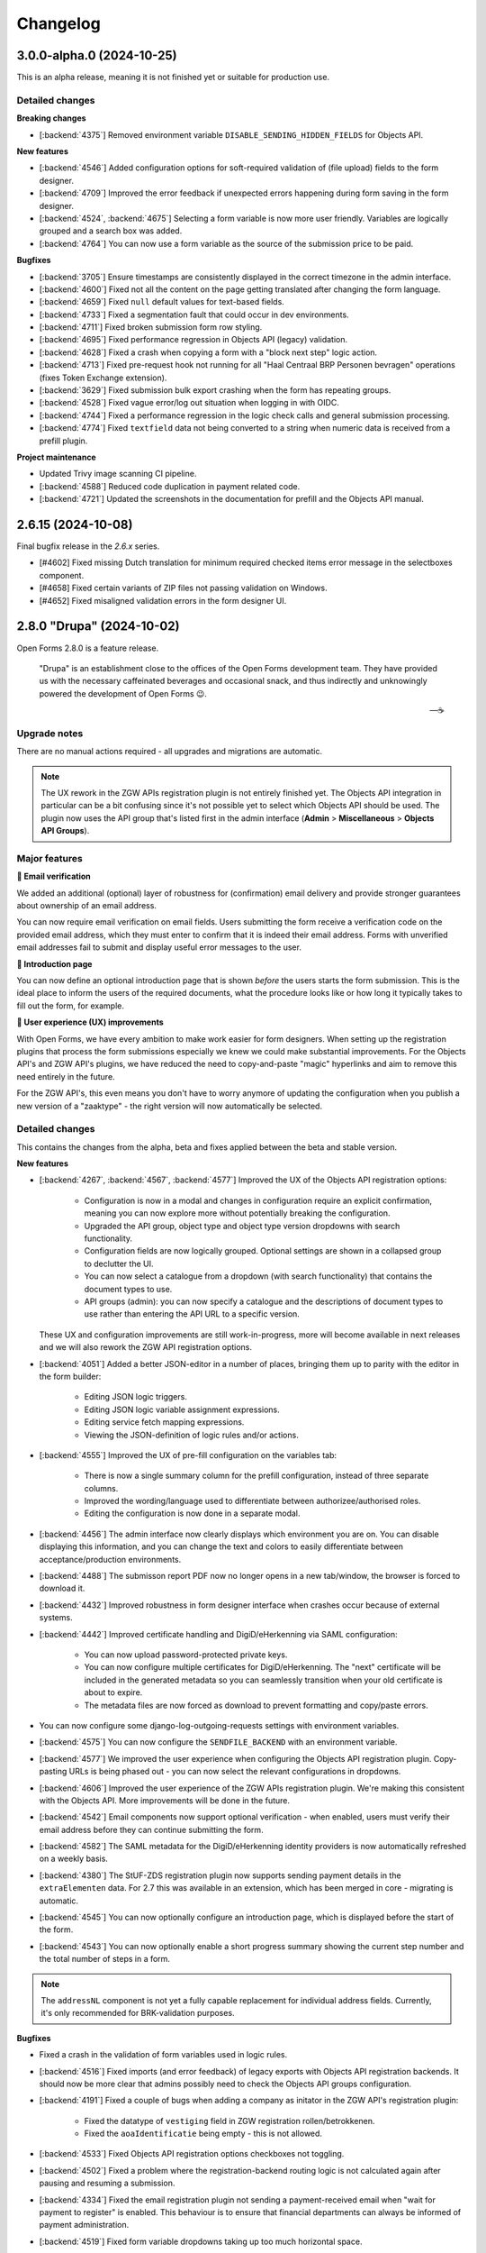 =========
Changelog
=========

3.0.0-alpha.0 (2024-10-25)
==========================

This is an alpha release, meaning it is not finished yet or suitable for production use.

Detailed changes
----------------

**Breaking changes**

* [:backend:`4375`] Removed environment variable ``DISABLE_SENDING_HIDDEN_FIELDS`` for
  Objects API.

**New features**

* [:backend:`4546`] Added configuration options for soft-required validation of (file upload)
  fields to the form designer.
* [:backend:`4709`] Improved the error feedback if unexpected errors happening during form
  saving in the form designer.
* [:backend:`4524`, :backend:`4675`] Selecting a form variable is now more user friendly.
  Variables are logically grouped and a search box was added.
* [:backend:`4764`] You can now use a form variable as the source of the submission price
  to be paid.

**Bugfixes**

* [:backend:`3705`] Ensure timestamps are consistently displayed in the correct timezone
  in the admin interface.
* [:backend:`4600`] Fixed not all the content on the page getting translated after changing
  the form language.
* [:backend:`4659`] Fixed ``null`` default values for text-based fields.
* [:backend:`4733`] Fixed a segmentation fault that could occur in dev environments.
* [:backend:`4711`] Fixed broken submission form row styling.
* [:backend:`4695`] Fixed performance regression in Objects API (legacy) validation.
* [:backend:`4628`] Fixed a crash when copying a form with a "block next step" logic
  action.
* [:backend:`4713`] Fixed pre-request hook not running for all "Haal Centraal BRP
  Personen bevragen" operations (fixes Token Exchange extension).
* [:backend:`3629`] Fixed submission bulk export crashing when the form has repeating
  groups.

* [:backend:`4528`] Fixed vague error/log out situation when logging in with OIDC.
* [:backend:`4744`] Fixed a performance regression in the logic check calls and general
  submission processing.
* [:backend:`4774`] Fixed ``textfield`` data not being converted to a string when
  numeric data is received from a prefill plugin.

**Project maintenance**

* Updated Trivy image scanning CI pipeline.
* [:backend:`4588`] Reduced code duplication in payment related code.
* [:backend:`4721`] Updated the screenshots in the documentation for prefill and the
  Objects API manual.

2.6.15 (2024-10-08)
===================

Final bugfix release in the `2.6.x` series.

* [#4602] Fixed missing Dutch translation for minimum required checked items error
  message in the selectboxes component.
* [#4658] Fixed certain variants of ZIP files not passing validation on Windows.
* [#4652] Fixed misaligned validation errors in the form designer UI.

2.8.0 "Drupa" (2024-10-02)
==========================

Open Forms 2.8.0 is a feature release.

.. epigraph::

   "Drupa" is an establishment close to the offices of the Open Forms development team.
   They have provided us with the necessary caffeinated beverages and occasional snack,
   and thus indirectly and unknowingly powered the development of Open Forms 😉.

   -- ☕

Upgrade notes
-------------

There are no manual actions required - all upgrades and migrations are automatic.

.. note:: The UX rework in the ZGW APIs registration plugin is not entirely finished
   yet. The Objects API integration in particular can be a bit confusing since it's not
   possible yet to select which Objects API should be used. The plugin now uses the API
   group that's listed first in the admin interface (**Admin** > **Miscellaneous** >
   **Objects API Groups**).

Major features
--------------

**📧 Email verification**

We added an additional (optional) layer of robustness for (confirmation) email delivery
and provide stronger guarantees about ownership of an email address.

You can now require email verification on email fields. Users submitting the form
receive a verification code on the provided email address, which they must enter to
confirm that it is indeed their email address. Forms with unverified email addresses
fail to submit and display useful error messages to the user.

**📜 Introduction page**

You can now define an optional introduction page that is shown *before* the users
starts the form submission. This is the ideal place to inform the users of the required
documents, what the procedure looks like or how long it typically takes to fill out the
form, for example.

**🚸 User experience (UX) improvements**

With Open Forms, we have every ambition to make work easier for form designers.
When setting up the registration plugins that process the form submissions especially
we knew we could make substantial improvements. For the Objects API's and ZGW API's
plugins, we have reduced the need to copy-and-paste "magic" hyperlinks and aim to remove
this need entirely in the future.

For the ZGW API's, this even means you don't have to worry anymore of updating the
configuration when you publish a new version of a "zaaktype" - the right version will
now automatically be selected.

Detailed changes
----------------

This contains the changes from the alpha, beta and fixes applied between the beta and
stable version.


**New features**

* [:backend:`4267`, :backend:`4567`, :backend:`4577`] Improved the UX of the Objects
  API registration options:

    - Configuration is now in a modal and changes in configuration require an explicit
      confirmation, meaning you can now explore more without potentially breaking the
      configuration.
    - Upgraded the API group, object type and object type version dropdowns with search
      functionality.
    - Configuration fields are now logically grouped. Optional settings are shown in a
      collapsed group to declutter the UI.
    - You can now select a catalogue from a dropdown (with search functionality) that
      contains the document types to use.
    - API groups (admin): you can now specify a catalogue and the descriptions of
      document types to use rather than entering the API URL to a specific version.

  These UX and configuration improvements are still work-in-progress, more will become
  available in next releases and we will also rework the ZGW API registration options.
* [:backend:`4051`] Added a better JSON-editor in a number of places, bringing them up
  to parity with the editor in the form builder:

    - Editing JSON logic triggers.
    - Editing JSON logic variable assignment expressions.
    - Editing service fetch mapping expressions.
    - Viewing the JSON-definition of logic rules and/or actions.
* [:backend:`4555`] Improved the UX of pre-fill configuration on the variables tab:

    - There is now a single summary column for the prefill configuration, instead of
      three separate columns.
    - Improved the wording/language used to differentiate between authorizee/authorised
      roles.
    - Editing the configuration is now done in a separate modal.

* [:backend:`4456`] The admin interface now clearly displays which environment you are
  on. You can disable displaying this information, and you can change the text and
  colors to easily differentiate between acceptance/production environments.
* [:backend:`4488`] The submisson report PDF now no longer opens in a new tab/window,
  the browser is forced to download it.
* [:backend:`4432`] Improved robustness in form designer interface when crashes occur
  because of external systems.
* [:backend:`4442`] Improved certificate handling and DigiD/eHerkenning via SAML
  configuration:

    - You can now upload password-protected private keys.
    - You can now configure multiple certificates for DigiD/eHerkenning. The "next"
      certificate will be included in the generated metadata so you can seamlessly
      transition when your old certificate is about to expire.
    - The metadata files are now forced as download to prevent formatting and copy/paste
      errors.

* You can now configure some django-log-outgoing-requests settings with environment
  variables.
* [:backend:`4575`] You can now configure the ``SENDFILE_BACKEND`` with an environment
  variable.
* [:backend:`4577`] We improved the user experience when configuring the Objects API
  registration plugin. Copy-pasting URLs is being phased out - you can now select the
  relevant configurations in dropdowns.
* [:backend:`4606`] Improved the user experience of the ZGW APIs registration plugin.
  We're making this consistent with the Objects API. More improvements will be done in
  the future.
* [:backend:`4542`] Email components now support optional verification - when enabled,
  users must verify their email address before they can continue submitting the form.
* [:backend:`4582`] The SAML metadata for the DigiD/eHerkenning identity providers is
  now automatically refreshed on a weekly basis.
* [:backend:`4380`] The StUF-ZDS registration plugin now supports sending payment
  details in the ``extraElementen`` data. For 2.7 this was available in an extension,
  which has been merged in core - migrating is automatic.
* [:backend:`4545`] You can now optionally configure an introduction page, which is
  displayed before the start of the form.
* [:backend:`4543`] You can now optionally enable a short progress summary showing the
  current step number and the total number of steps in a form.

.. note:: The ``addressNL`` component is not yet a fully capable replacement for
   individual address fields. Currently, it's only recommended for BRK-validation
   purposes.

**Bugfixes**

* Fixed a crash in the validation of form variables used in logic rules.
* [:backend:`4516`] Fixed imports (and error feedback) of legacy exports with Objects
  API registration backends. It should now be more clear that admins possibly need to
  check the Objects API groups configuration.
* [:backend:`4191`] Fixed a couple of bugs when adding a company as initator in the
  ZGW API's registration plugin:

    - Fixed the datatype of ``vestiging`` field in ZGW registration rollen/betrokkenen.
    - Fixed the ``aoaIdentificatie`` being empty - this is not allowed.

* [:backend:`4533`] Fixed Objects API registration options checkboxes not toggling.
* [:backend:`4502`] Fixed a problem where the registration-backend routing logic is not
  calculated again after pausing and resuming a submission.
* [:backend:`4334`] Fixed the email registration plugin not sending a payment-received
  email when "wait for payment to register" is enabled. This behaviour is to ensure that
  financial departments can always be informed of payment administration.
* [:backend:`4519`] Fixed form variable dropdowns taking up too much horizontal space.
* Backend checks of form component validation configuration are mandatory. All components
  support the same set of validation mechanism in frontend and backend.
* [:backend:`4560`] Fixed more PDF generation overlapping content issues. The layout no
  longer uses two columns, but just stacks the labels and answers below each other since
  a compromise was not feasible.
* Fixed upgrade check scripts for 2.7.x.
* [:backend:`4597`] Revert message for not-filled-in-fields in confirmation PDF back to
  just empty space.
* Fixed processing of empty file upload components in the Objects API registration plugin.
* Fixed an upgrade check incorrectly reporting problems.
* [:backend:`4627`] Fixed a crash in the eHerkenning-via-OIDC plugin if no ActingSubjectID
  claim is present.
* [:backend:`4602`] Fixed missing Dutch translation for minimum required checked items
  error message in the selectboxes component.
* [:backend:`4587`] Fixed the product not being copied along when copying a form.

**Project maintenance**

* [:backend:`4267`] Converted more existing tests from mocks to VCR.
* Added static type checking to the CI pipeline. We will continue to improve the
  type-safety of the code, which should result in fewer bugs and improve the developer
  experience.
* Upgraded a number of third-party packages.
* Simplified testing tools to test translation-enabled forms.
* [:backend:`4492`] Upload IDs are no longer stored in the session, which was obsoleted
  by relating uploads to a submission.
* [:backend:`4534`] Applied some memory-usage optimizations when interacting with the
  Catalogi API.
* Swapped out pip-tools with `uv <https://github.com/astral-sh/uv>`_ because it has much
  better performance.
* [:backend:`3197`] Upgraded to Python 3.12 from Python 3.10.
* Fixed some more sources of test flakiness.
* The random state from factory boy is now reported in CI to help reproduce test
  flakiness issues.
* [:backend:`4380`] There is now a mock service (docker-compose based) for a StUF-ZDS
  server.
* Added CI job to test upgrade check scripts/machinery.
* Addressed broken test isolation in CI leading to flaky tests.
* Upgraded a number of dependencies to their latest (security) releases.
* Improved the static type annotations in the codebase.
* Failing end-to-end tests now produce Playwright traces in CI to help debug the problem.
* Added a utility script to find VCR cassette directories.
* [:backend:`4646`, :backend:`4396`] Restructured the Objects API configuration to be
  in a shared code package, which can be used by the registration and prefill plugins.
* [:backend:`4648`] Corrected the documentation about the minimum PostgreSQL version
  (v12) and confirmed support for PostgreSQL 15.
* Squashed migrations.

2.7.8 (2024-09-23)
==================

Hotfix for 2.7.7 issue

.. warning::

    If you updated to 2.7.7 before, please update to 2.7.8 and then run the
    ``/app/bin/fix_globalconfig_zip.py`` script to fix the misconfiguration.

    If you update from a version older than 2.7.7, you don't need to run this script.

* [:backend:`4658`] Fixed missing global configuration update, causing runtime crashes
  when ZIP files are enabled in the global configuration.

2.5.13 addendum (2024-09-24)
============================

2.5.13 was the final bugfix release in the ``2.5.x`` series.

Since then, no bugfixes become available to release. This version is now no longer
supported.

2.7.7 (2024-09-23)
==================

Periodic bugfix release

* [:backend:`4653`] Fixed the missing paragraph/headings style options in WYSIWYG
  editors.
* [:backend:`4602`] Fixed missing Dutch translation for minimum required checked items
  error message in the selectboxes component.
* [:backend:`4680`] Fixed a crash that can occur with certain Formio broken
  configurations when upgrading from 2.6 to 2.7.
* [:backend:`4656`] Fixed a crash during validation when you have file upload components
  inside repeating groups.
* [:backend:`4658`] Fixed certain variants of ZIP files not passing validation on
  Windows.
* [:backend:`4652`] Fixed misaligned validation errors in the form designer UI.
* Fixed a misconfiguration for automated end-to-end testing in CI.

2.8.0-beta.0 (2024-09-17)
=========================

The (first) beta version for 2.8.0 is available for testing now.

.. warning:: We encourage you to test out this beta version on non-production
   environments and report your findings back to use. This release is not suitable for
   production yet though.

Upgrade notes
-------------

There are no manual actions required - all upgrades and migrations are automatic.

.. note:: The UX rework in the ZGW APIs registration plugin is not entirely finished
   yet. The Objects API integration in particular can be a bit confusing since it's not
   possible yet to select which Objects API should be used. The plugin now uses the API
   group that's listed first in the admin interface (**Admin** > **Miscellaneous** >
   **Objects API Groups**).

Detailed changes
----------------

**New features**

* [:backend:`4577`] We improved the user experience when configuring the Objects API
  registration plugin. Copy-pasting URLs is being phased out - you can now select the
  relevant configurations in dropdowns.
* [:backend:`4606`] Improved the user experience of the ZGW APIs registration plugin.
  We're making this consistent with the Objects API. More improvements will be done in
  the future.
* [:backend:`4542`] Email components now support optional verification - when enabled,
  users must verify their email address before they can continue submitting the form.
* [:backend:`4582`] The SAML metadata for the DigiD/eHerkenning identity providers is
  now automatically refreshed on a weekly basis.
* [:backend:`4380`] The StUF-ZDS registration plugin now supports sending payment
  details in the ``extraElementen`` data. For 2.7 this was available in an extension,
  which has been merged in core - migrating is automatic.
* [:backend:`4545`] You can now optionally configure an introduction page, which is
  displayed before the start of the form.
* [:backend:`4543`] You can now optionally enable a short progress summary showing the
  current step number and the total number of steps in a form.

.. note:: The ``addressNL`` component is not yet a fully capable replacement for
   individual address fields. Currently, it's only recommended for BRK-validation
   purposes.

**Bugfixes**

* [:backend:`4597`] Revert message for not-filled-in-fields in confirmation PDF back to
  just empty space.
* Fixed processing of empty file upload components in the Objects API registration plugin.
* Fixed an upgrade check incorrectly reporting problems.
* [:backend:`4627`] Fixed a crash in the eHerkenning-via-OIDC plugin if no ActingSubjectID
  claim is present.
* [:backend:`4602`] Fixed missing Dutch translation for minimum required checked items
  error message in the selectboxes component.
* [:backend:`4587`] Fixed the product not being copied along when copying a form.

**Project maintenance**

* Addressed broken test isolation in CI leading to flaky tests.
* Upgraded a number of dependencies to their latest (security) releases.
* Improved the static type annotations in the codebase.
* Failing end-to-end tests now produce Playwright traces in CI to help debug the problem.
* Added a utility script to find VCR cassette directories.
* [:backend:`4646`, :backend:`4396`] Restructured the Objects API configuration to be
  in a shared code package, which can be used by the registration and prefill plugins.
* [:backend:`4648`] Corrected the documentation about the minimum PostgreSQL version
  (v12) and confirmed support for PostgreSQL 15.
* Squashed migrations.

2.7.6 (2024-09-05)
==================

Hotfix release.

* [:backend:`4627`] The previous patch was incomplete, fixed another crash that would
  occur if no ActingSubjectID is present.

2.7.5 (2024-09-02)
==================

Periodic bugfix release

* Applied the latest security patches for dependencies.
* [:backend:`4380`] Added missing ability to store payment provider payment ID references.
* [:backend:`4597`] Revert message for not-filled-in-fields in confirmation PDF back to
  just empty space.
* Fixed processing of empty file upload components in the Objects API registration plugin.
* Fixed an upgrade check incorrectly reporting problems.
* [:backend:`4627`] Fixed a crash in the eHerkenning-via-OIDC plugin if no ActingSubjectID
  claim is present.

2.6.14 (2024-09-02)
===================

Periodic bugfix release

* [:backend:`4597`] Revert message for not-filled-in-fields in confirmation PDF back to
  just empty space.
* Fixed processing of empty file upload components in the Objects API registration plugin.

2.8.0-alpha.0 (2024-08-09)
==========================

This is an alpha release, meaning it is not finished yet or suitable for production use.

Detailed changes
----------------

**New features**

* [:backend:`4267`, :backend:`4567`, :backend:`4577`] Improved the UX of the Objects
  API registration options:

    - Configuration is now in a modal and changes in configuration require an explicit
      confirmation, meaning you can now explore more without potentially breaking the
      configuration.
    - Upgraded the API group, object type and object type version dropdowns with search
      functionality.
    - Configuration fields are now logically grouped. Optional settings are shown in a
      collapsed group to declutter the UI.
    - You can now select a catalogue from a dropdown (with search functionality) that
      contains the document types to use.
    - API groups (admin): you can now specify a catalogue and the descriptions of
      document types to use rather than entering the API URL to a specific version.

  These UX and configuration improvements are still work-in-progress, more will become
  available in next releases and we will also rework the ZGW API registration options.
* [:backend:`4051`] Added a better JSON-editor in a number of places, bringing them up
  to parity with the editor in the form builder:

    - Editing JSON logic triggers.
    - Editing JSON logic variable assignment expressions.
    - Editing service fetch mapping expressions.
    - Viewing the JSON-definition of logic rules and/or actions.
* [:backend:`4555`] Improved the UX of pre-fill configuration on the variables tab:

    - There is now a single summary column for the prefill configuration, instead of
      three separate columns.
    - Improved the wording/language used to differentiate between authorizee/authorised
      roles.
    - Editing the configuration is now done in a separate modal.

* [:backend:`4456`] The admin interface now clearly displays which environment you are
  on. You can disable displaying this information, and you can change the text and
  colors to easily differentiate between acceptance/production environments.
* [:backend:`4488`] The submisson report PDF now no longer opens in a new tab/window,
  the browser is forced to download it.
* Support pre-filling form fields from existing data in the Objects API:

    - [:backend:`4397`] Added ability to store an object reference on the submission so
      that the information can be retrieve and pre-filled.
    - [:backend:`4395`] Added a flag to specify if an existing object needs to be
      updated during registration, or a new record should be created.

  This feature is currently under heavy development.
* [:backend:`4432`] Improved robustness in form designer interface when crashes occur
  because of external systems.
* [:backend:`4442`] Improved certificate handling and DigiD/eHerkenning via SAML
  configuration:

    - You can now upload password-protected private keys.
    - You can now configure multiple certificates for DigiD/eHerkenning. The "next"
      certificate will be included in the generated metadata so you can seamlessly
      transition when your old certificate is about to expire.
    - The metadata files are now forced as download to prevent formatting and copy/paste
      errors.

* [:backend:`4380`] You can now include more payment details/information in the StUF-ZDS
  and Objects API registration plugins:

    - Added support for storing and including the payment ID from the payment provider.
    - Added support to send the order ID, payment status and payment amount as
      ``extraElementen`` in StUF-ZDS.

  .. note:: Currently this requires the ``open-forms-ext-stuf-zds-payments`` extension,
     but it will land in Open Forms core in the future.

* You can now configure some django-log-outgoing-requests settings with environment
  variables.
* [:backend:`4575`] You can now configure the ``SENDFILE_BACKEND`` with an environment
  variable.

**Bugfixes**

* Fixed a crash in the validation of form variables used in logic rules.
* [:backend:`4516`] Fixed imports (and error feedback) of legacy exports with Objects
  API registration backends. It should now be more clear that admins possibly need to
  check the Objects API groups configuration.
* [:backend:`4191`] Fixed a couple of bugs when adding a company as initator in the
  ZGW API's registration plugin:

    - Fixed the datatype of ``vestiging`` field in ZGW registration rollen/betrokkenen.
    - Fixed the ``aoaIdentificatie`` being empty - this is not allowed.

* [:backend:`4533`] Fixed Objects API registration options checkboxes not toggling.
* [:backend:`4502`] Fixed a problem where the registration-backend routing logic is not
  calculated again after pausing and resuming a submission.
* [:backend:`4334`] Fixed the email registration plugin not sending a payment-received
  email when "wait for payment to register" is enabled. This behaviour is to ensure that
  financial departments can always be informed of payment administration.
* [:backend:`4519`] Fixed form variable dropdowns taking up too much horizontal space.
* Backend checks of form component validation configuration are mandatory. All components
  support the same set of validation mechanism in frontend and backend.
* [:backend:`4560`] Fixed more PDF generation overlapping content issues. The layout no
  longer uses two columns, but just stacks the labels and answers below each other since
  a compromise was not feasible.
* Fixed upgrade check scripts for 2.7.x.

**Project maintenance**

* [:backend:`4267`] Converted more existing tests from mocks to VCR.
* Added static type checking to the CI pipeline. We will continue to improve the
  type-safety of the code, which should result in fewer bugs and improve the developer
  experience.
* Upgraded a number of third-party packages.
* Simplified testing tools to test translation-enabled forms.
* [:backend:`4492`] Upload IDs are no longer stored in the session, which was obsoleted
  by relating uploads to a submission.
* [:backend:`4534`] Applied some memory-usage optimizations when interacting with the
  Catalogi API.
* Swapped out pip-tools with `uv <https://github.com/astral-sh/uv>`_ because it has much
  better performance.
* [:backend:`3197`] Upgraded to Python 3.12 from Python 3.10.
* Fixed some more sources of test flakiness.
* The random state from factory boy is now reported in CI to help reproduce test
  flakiness issues.
* [:backend:`4380`] There is now a mock service (docker-compose based) for a StUF-ZDS
  server.
* Added CI job to test upgrade check scripts/machinery.

2.7.4 (2024-08-06)
==================

Fixed a crash in upgrade check script and set up CI to prevent these problems in the
future.

2.7.3 (2024-08-05)
==================

Fixed a typo in upgrade check script name.

2.7.2 (2024-08-05)
==================

Fixed a build error where some upgrade check scripts were not included in the Docker
image.


2.7.1 (2024-07-29)
==================

First bugfix release for 2.7.x.

* [:backend:`4533`] Fixed Objects API registration options checkboxes not toggling.
* [:backend:`4516`] Fixed imports (and error feedback) of legacy exports with Objects
  API registration backends. It should now be more clear that admins possibly need to
  check the Objects API groups configuration.
* [:backend:`4191`] Fixed the datatype of ``vestiging`` field in ZGW registration
  rollen/betrokkenen.
* [:backend:`4334`] Fixed the email registration plugin not sending a payment-received
  email when "wait for payment to register" is enabled. This behaviour is to ensure that
  financial departments can always be informed of payment administration.
* [:backend:`4502`] Fixed a problem where the registration-backend routing logic is not
  calculated again after pausing and resuming a submission.
* [:backend:`4560`] Fixed more PDF generation overlapping content issues. The layout no
  longer uses two columns, but just stacks the labels and answers below each other since
  a compromise was not feasible.
* [:backend:`4519`] Fixed form variable dropdowns taking up too much horizontal space.
* Backend checks of form component validation configuration are mandatory. All components
  support the same set of validation mechanism in frontend and backend.

2.6.13 (2024-07-29)
===================

Bugfix release.

* [:backend:`4191`] Fixed the datatype of ``vestiging`` field in ZGW registration
  rollen/betrokkenen.
* [:backend:`4334`] Fixed the email registration plugin not sending a payment-received
  email when "wait for payment to register" is enabled. This behaviour is to ensure that
  financial departments can always be informed of payment administration.
* [:backend:`4502`] Fixed a problem where the registration-backend routing logic is not
  calculated again after pausing and resuming a submission.
* [:backend:`4560`] Fixed more PDF generation overlapping content issues. The layout no
  longer uses two columns, but just stacks the labels and answers below each other since
  a compromise was not feasible.
* [:backend:`4519`] Fixed form variable dropdowns taking up too much horizontal space.
* Backend checks of form component validation configuration are mandatory. All
  components support the same set of validation mechanism in frontend and backend.

2.5.13 (2024-07-29)
===================

Bugfix release.

* [:backend:`4334`] Fixed the email registration plugin not sending a payment-received
  email when "wait for payment to register" is enabled. This behaviour is to ensure that
  financial departments can always be informed of payment administration.
* [:backend:`4502`] Fixed a problem where the registration-backend routing logic is not
  calculated again after pausing and resuming a submission.
* [:backend:`4560`] Fixed more PDF generation overlapping content issues. The layout no
  longer uses two columns, but just stacks the labels and answers below each other since
  a compromise was not feasible.

2.6.12 (2024-07-12)
===================

Bugfix release to address PDF generation issue.

* [:backend:`4191`] Fixed missing required ``aoaIdentificatie`` field to ZGW registration.
* [:backend:`4450`] Fixed submission PDF rows overlapping when labels wrap onto another line.
* Updated dependencies to their latest security patches.

2.5.12 (2024-07-12)
===================

Bugfix release to address PDF generation issue.

* [:backend:`4191`] Fixed missing required ``aoaIdentificatie`` field to ZGW registration.
* [:backend:`4450`] Fixed submission PDF rows overlapping when labels wrap onto another line.
* Updated dependencies to their latest security patches.

2.7.0 "Berlage" (2024-07-09)
============================

Open Forms 2.7.0 is a feature release.

.. epigraph::

   Maykin was founded in 2008 and originally located in the 'Beurs van Berlage' in
   Amsterdam. The monumental building, designed by Hendrik Petrus Berlage and build
   around 1900, inspired us to create innovative applications, of which some are still
   maintained and in production to this day.

Upgrade notes
-------------

* ⚠️ The feature flag to disable backend validation is now removed, instances relying
  on it should verify that their forms still work now that validation is enforced.

* ⚠️ If you make use of the Objects API - even the legacy configuration, you now need
  to have a valid configuration for the objecttypes API service. The plugin
  accesses this API during registration. You can configure this for each api group via
  **Admin > Overige > Objecten API-groepen** after upgrading to 2.7.

* We're consolidating the OpenID Connect *Redirect URI* endpoints into a single
  endpoint: ``/auth/oidc/callback/``. The legacy endpoints are still enabled,
  but scheduled for removal in Open Forms 3.0.

  You can opt-in to the new behaviour through three environment variables (and we
  recommend doing so on fresh instances):

  - ``USE_LEGACY_OIDC_ENDPOINTS=false``: admin login
  - ``USE_LEGACY_DIGID_EH_OIDC_ENDPOINTS=false``: DigiD/eHerkenning plugins
  - ``USE_LEGACY_ORG_OIDC_ENDPOINTS=false``: Organization OIDC plugin

  Note that the OpenID applications need to be updated on the identity provider,
  specifically the allowed "Redirect URIs" setting needs to be updated with the
  following path replacements:

  - ``/oidc/callback/`` -> ``/auth/oidc/callback/``
  - ``/digid-oidc/callback/`` -> ``/auth/oidc/callback/``
  - ``/eherkenning-oidc/callback/`` -> ``/auth/oidc/callback/``
  - ``/digid-machtigen-oidc/callback/`` -> ``/auth/oidc/callback/``
  - ``/eherkenning-bewindvoering-oidc/callback/`` -> ``/auth/oidc/callback/``
  - ``/org-oidc/callback/`` -> ``/auth/oidc/callback/``

* We are deprecating location autofill in ``textfield`` components. Instead, use the
  ``addressNL`` component and enable address derivation.

Major features
--------------

**🛂 Mandates ("machtigen") for DigiD and eHerkenning**

We now provide better integration for DigiD Machtigen and eHerkenning Bewindvoering (
via OpenID Connect). Open Forms registers the details in which capacity a user is
logged in and whether a mandate is used or not.

This information is available during the registration of a form submission, making it
possible to register it to the Objects API and ZGW API's for further processing.

**📍 Dutch addresses**

We're making it easier to deal with Dutch addresses.

The ``addressNL`` component is meant for these - it (optionally) integrates with the
Kadaster API to derive street name and city from the provided postcode and house number,
while making sure the full address details are sent to the registration plugins.

Support for single-column layout was added so that the layout can adapt to your
organization's form design.

We're adding more flexbility to better integrate with registration plugins, so keep an
eye on this component for Open Forms 2.8.

**🚸 User experience improvements in the form designer**

Staff users typically spend a lot of time in the form designer to create or update
forms. We're making some changes to improve the user experience so that it becomes
easier to:

* configure forms, and make configuration less error-prone with better UI elements
* export and import forms across environments (staging -> production, for example)
* detect problems and configuration issues

Detailed changes
----------------

**New features**

* Submission registration improvements:

    - Objects API's:

        * [:backend:`4031`] Added a warning when switching back to the legacy configuration.
        * [:backend:`4041`] Improved robustness of document registration.
        * [:backend:`4267`] Add support for multiple Documents API's.
        * [:backend:`4323`] Added envvar/setting to disable sending hidden fields to
          Objects API. This is a temporary workaround - the proper solution is to update
          your object type definitions.
        * Added missing ``public_reference`` registration variable.
        * [:backend:`4475`] Added submission UUID and language code static variables.
        * [:backend:`4416`] The ``ontvangstdatum`` attribute is now set for uploaded
          documents.

    - ZGW API's

        * [:backend:`4337`] The form name is now used as ``omschrijving`` of the created
          zaak.
        * [:backend:`4414`] Simplified ZGW API options configuration - there is no
          default config anymore, you must explicitly select one.
        * [:backend:`4416`] The ``ontvangstdatum`` attribute is now set for uploaded
          documents.

    - [:backend:`4267`] Improve UX of Objects API and ZGW API's configuration. More will
      come in Open Forms 2.8.

* Authentication plugins:

    - [:backend:`4246`] Reworked the OpenID Connect integration:

        * Claims with a ``.`` character are now supported.
        * Added configuration options to extract more metadata about the authentication.
        * Defined a formal schema for authentication context data
        * Updated DigiD/eHerkenning plugin flavours to store additional information,
          such as level of assurance, representee/authorizee, mandate context...
        * Added static variables to access/register the authentication context in
          submissions.
        * [:backend:`3967`] Company branch number is now recorded for eHerkenning via
          OpenID.

* DMN plugins:

    - [:backend:`4269`, :backend:`4278`] Improved Camunda DMN engine integration:

        * The UI now shows the input variables, even from complex expressions.
        * DMN tables that depend on other tables now don't show intermediate input
          variables that are already automatically provided.
        * Added overview table for all the expected input expressions.
        * Added automatic problem detection.
        * Selecting another decision definition now resets the input and output mapping.
        * You can now map static form variables to DMN input variables.

* [:backend:`72`] All supported components are now covered in the backend validation.
  Support is added for: time, selectboxes, textarea, postcode, bsn, select, checkbox,
  currency, signature, map, cosign, password, iban, file, datetime, addressNL and
  licenseplate components.
* [:backend:`4009`] Improved the representation of submission data in the admin interface.
* [:backend:`4005`] Added the ability to search submission reports by public registration
  reference and submission in the admin.
* [:backend:`4005`] The title of the submission PDF now includes the public registration
  reference.
* [:backend:`3725`] The admin email digest now detects and reports more problems.
* [:backend:`3889`] You can now export the audit trails and GDPR log entries.
* [:backend:`3889`] Viewing an outgoing request log entry in the admin will now create a
  GDPR log entry.
* [:backend:`4101`] The "Show form" button in the admin is now only displayed for active forms.
* [:backend:`4080`] Added generation timestamp to PDF submission report.
* [:backend:`4215`] Email logs older than 90 days are now periodically deleted.
* [:backend:`4229`] Improved performance of KVK number validation.
* Optimized performance of the appointment information admin page and added search support.
* Removed the feature flag to disable backend validation.
* [:backend:`4277`] You can now upload a (separate) logo image file to be used in emails.
* [:backend:`3807`] You can now configure the template for the co-sign request email.
* [:backend:`4347`] When Organization login is enabled, the username/password fields are
  initially collapsed.
* [:backend:`4356`] Added support for the Expoints feedback tool.
* [:backend:`4377`] Added support for token-exchange extension to BRK client.
* [:backend:`3993`] The ``addressNL`` component now supports autofill of street and city
  for entered postcode and house number.
* [:backend:`4423`] You can now specify a layout (single or double column) for the
  ``addressNL`` component.

**Bugfixes**

* [:backend:`3969`] Removed the level of assurance override for eHerkenning/eIDAS
  authentication. In its existing form it was not supported by brokers, but it will be
  re-introduced in another form in the future.
* Fixed more backend validation issues:

    - [:backend:`4065`] Hidden fields/components are not longer taken into account
      during backend validation.
    - [:backend:`4068`] Fixed various backend validation issues:

        * Allow empty string as empty value for date field.
        * Don't reject textfield (and derivatives) with multiple=True when
          items inside are null (treat them as empty value/string).
        * Allow empty lists for edit grid/repeating group when field is
          not required.
        * Skip validation for layout components, they never get data.
        * Ensure that empty string values for optional text fields are
          allowed (also covers derived fields).
        * Fixed validation error being returned that doesn't point to
          a particular component.
        * Fixed validation being run for form steps that are (conditionally) marked as
          "not applicable".

    - [:backend:`4126`] Fixed incorrect validation of components inside repeating groups
      that are conditionally visible (with frontend logic).
    - [:backend:`4143`] Added additional backend validation: now when form step data is
      being saved (including pausing a form), the values are validated against the
      component configuration too.
    - [:backend:`4151`] Fixed backend validation error being triggered for
      radio/select/selectboxes components that get their values/options from another
      variable.
    - [:backend:`4172`] Fixed a crash while running input validation on date fields
      when min/max date validations are specified.
    - [DH#671] Fixed conditionally making components required/optional via backend logic.
    - Fixed validation of empty/optional select components.
    - [:backend:`4096`] Fixed validation of hidden (with ``clearOnHide: false``) radio
      components.
    - [DH#667] Fixed components inside a repeating group causing validation issues when
      they are nested inside a fieldset or columns.
    - [:backend:`4241`] Fixed some backend validation being skipped when there is
      component key overlap with layout components (like fieldsets and columns).

* [:backend:`4069`] Fixed a crash in the form designer when navigating to the variables
  tab if you use any of the following registration backends: email, MS Graph
  (OneDrive/Sharepoint) or StUF-ZDS.
* [:backend:`4061`] Fixed not all form components being visible in the form builder when
  other components can be selected.
* [:backend:`4079`] Fixed metadata retrieval for DigiD failure when certificates signed
  by the G1 root are used.
* [:backend:`4099`] Fixed a crash in the form designer when editing (user defined)
  variables and the template-based Objects API registration backend is configured.
* [:backend:`4103`] Fixed incorrect appointment details being included in the submission
  PDF.
* [:backend:`4073`] Removed unused StUF-ZDS 'gemeentecode'.
* [:backend:`4015`] Fixed possible traversal attack in service fetch service.
* [:backend:`4084`] Fixed default values of select components set to multiple.
* [:backend:`4134`] Fixed form designer admin crashes when component/variable keys are
  edited.
* [:backend:`4131`] Fixed bug where component validators all had to be valid rather
  than at least one.
* [:backend:`4072`] Fixed recovery token flow redirecting back to login screen, making
  it impossible to use recovery tokens.
* [:backend:`4145`] Fixed the payment status not being registered correctly for StUF-ZDS.
* [:backend:`4124`] Fixed forms being shown multiple times in the admin list overview.
* [:backend:`4052`] Fixed payment (reminder) emails being sent more often than intended.
* [:backend:`4156`] Fixed the format of order references sent to payment providers. You
  can now provide your own template.
* [:backend:`4141`] Fixed a crash in the Objects API registration when using periods
  in component keys.
* [:backend:`4165`] A cookie consent group for analytics is now required.
* [:backend:`4187`] Selectboxes/radio with dynamic options are considered invalid when
  submitting the form.
* [:backend:`4202`] Fixed Objects API registration v2 crash with hidden fields.
* [:backend:`4115`] Support different kinds of GovMetric feedback (aborting the form
  vs. completing the form).
* [:backend:`4197`] Ensured all uploaded images are being resized if necessary.
* [:backend:`4191`] Added missing required ``aoaIdentificatie`` field to ZGW registration.
* [:backend:`4173`] Fixed registration backends not being included when copying a form.
* [:backend:`4146`] Fixed SOAP timeout not being used for Stuf-ZDS client.
* [:backend:`3964`] Toggling visibility with frontend logic and number/currency
  components leads to fields being emptied.
* [:backend:`4247`] Fixed migration crash because of particular key-structure with
  repeating groups.
* [:backend:`4174`] Fixed submission pre-registration being stuck in a loop when failing
  to do so.
* [:backend:`4184`] Fixed broken references to form steps when copying a form.
* [:backend:`4205`] The CSP ``form-action`` directive now allows any ``https:`` target,
  to avoid errors on eHerkenning login redirects.
* [:backend:`4158`] Added missing English translation for ``invalid_time`` custom error
  message.
* [:backend:`4302`] Made co-sign data (date and co-sign attribute) available in the
  Objects API registration.
* [:backend:`1906`] Fixed a cause of form imports sometimes creating new form definitions
  instead of linking the already existing one.
* [:backend:`4291`] Fixed logic triggers with boolean user defined variables.
* [:backend:`4199`] Fixed submissions remembering authentication context from a previous
  submission, even though the form was started without explicit login action.
* [:backend:`4255`] Fixed a performance issue in the confirmation PDF generation when large
  blocks of text are rendered.
* [:backend:`4403`] Fixed broken submission PDF layout when empty values are present.
* [:backend:`4450`] Fixed submission PDF rows overlapping.
* [:backend:`4012`] Fixed WYSIWYG editor link popup not always clearing.
* [:backend:`4368`] Fixed URLs to the same domain being broken in the WYSIWYG editors.
* [:backend:`4362`] Fixed a crash in the form designer when a textfield/textarea allows
  multiple values in forms with translations enabled.
* [:backend:`4363`] Fixed option descriptions not being translated for radio and
  selectboxes components.
* [:backend:`4338`] Fixed prefill for StUF-BG with SOAP 1.2 not properly extracting
  attributes.
* [:backend:`4379`] Fixed logout requests for OpenID Connect triggering a server error
  because of bad redirect responses.
* [:backend:`4350`] Disabled link protocol warning in WYSIWYG editors.
* [:backend:`4409`] Updated language for payment amount in submission PDF.
* [:backend:`4051`] The JSON view/editor in the form builder now has syntax highlighting.
* [:backend:`4425`] Fixed the wrong price being sent to the Objects API when multiple
  payment attempts are made.
* [:backend:`4425`] Fixed incorrectly marking failed/non-completed payment attempts as
  registered in the registration backend.
* [:backend:`4425`] Added missing (audit) logging for payments started from the
  confirmation email link.
* [:backend:`4313`] Fixed theme styling for organisation OIDC login.
* Fixed temporary file uloads not being associated with the active form submission.

**Project maintenance**

* [:backend:`4035`] Added an E2E test for the file component.
* Cleaned up logging config: removed unused performance logging config, added tools to
  mute logging.
* Cleaned up structure of local setting overrides.
* [:backend:`4057`] Upgraded to ``zgw-consumers`` 0.32.0. This drops the dependency on
  ``gemma-zds-client``.
* Vendored ``decorator-include``, as it is not maintained anymore.
* Updated dependencies to drop ``setuptools``.
* [:backend:`3878`] Updated some dependencies after the Django 4.2 upgrade.
* Switched to Docker Compose V2 in CI, as V1 was removed from Github Ubuntu images.
* Moved EOL changelog to archive.
* Ordered changelog entries by version instead of date in archive.
* Added feature to log flaky tests in CI.
* Documented versioning policy change.
* ``uv`` is now used to install dependencies in Docker build.
* Improved release process documentation.
* [:backend:`3878`] Updated docs dependencies.
* Added PR checklist template.
* [:backend:`4009`, :backend:`979`] Removed the ``get_merged_data`` of the submission model.
* [:backend:`4044`] Improved developer documentation of submission state and component configuration.
* [:backend:`3878`] Updated to the latest version of ``django-yubin``, removed the temporary patch.
* [:backend:`3878`] Updated to the latest version of ``celery``, including related dependencies.
* [:backend:`4247`] Improved robustness of the ``FormioConfigurationWrapper`` with editgrids.
* [:backend:`4236`] Removed form copy API endpoint, as it is not used anymore.
* [:backend:`4246`] Rewrote the OIDC-flow tests to be much more representative, added
  docker-compose configuration and docs to easily replicate this in a local dev environment.
* Changelog now links to the relevant (Github) issues.
* Upgraded to the latest django-cookie-consent: updated the fixtures to use natural
  keys and bundle the package Javascript instead of inlining it.
* [:backend:`4285`] Upgraded schwifty to v2024.5.3
* [:backend:`4262`] Added script for reporting invalid default values in radio component.
* Various type-annotation improvements.
* [:backend:`4341`] Upgraded to Storybook 8, added automatic visual regression tests.
* Upgraded dependencies to their latest (security) releases.
* [:backend:`4346`] Refactored feature flag management to use django-flags.
* [:backend:`598`] Added unit tests for appointments failure flows.
* Upgraded lxml and xmlsec so that binary wheels can be installed, speeding up CI and
  docker image build.
* Re-generated expired self-signed certificates for test suite.
* Squased migrations again for the release, removed earlier squashed migrations.
* Removed some sources of test flakiness in CI.
* Updated release issue template to mention all VCR tests to re-record.
* The docker-compose for Open Zaak and Objects/Objecttypes API's now load the fixtures
  automatically, and use the latest available versions.

2.6.11 (2024-06-20)
===================

Hotfix for payment integration in Objects API

* [:backend:`4425`] Fixed the wrong price being sent to the Objects API when multiple payment
  attempts are made.
* [:backend:`4425`] Fixed incorrectly marking failed/non-completed payment attempts as registered
  in the registration backend.
* [:backend:`4425`] Added missing (audit) logging for payments started from the confirmation
  email link.

2.5.11 (2024-06-20)
===================

Hotfix for payment integration in Objects API

* [:backend:`4425`] Fixed the wrong price being sent to the Objects API when multiple payment
  attempts are made.
* [:backend:`4425`] Fixed incorrectly marking failed/non-completed payment attempts as registered
  in the registration backend.
* [:backend:`4425`] Added missing (audit) logging for payments started from the confirmation
  email link.

2.6.10 (2024-06-19)
===================

Hotfix fixing a regression in the PDF generation.

* [:backend:`4403`] Fixed broken submission PDF layout when empty values are present.
* [:backend:`4409`] Updated language used for payment amount in submission PDF.

2.5.10 (2024-06-19)
===================

Hotfix fixing a regression in the PDF generation.

* [:backend:`4403`] Fixed broken submission PDF layout when empty values are present.
* [:backend:`4409`] Updated language used for payment amount in submission PDF.

2.6.9 (2024-06-14)
==================

Bugfix release fixing some issues (still) in 2.6.8

* [:backend:`4338`] Fixed prefill for StUF-BG with SOAP 1.2 not properly extracting attributes.
* [:backend:`4390`] Fixed regression introduced by #4368 that would break template variables in
  hyperlinks inside WYSIWYG content.

2.6.8 (2024-06-14)
==================

Bugfix release

* [:backend:`4255`] Fixed a performance issue in the confirmation PDF generation when large
  blocks of text are rendered.
* [:backend:`4241`] Fixed some backend validation being skipped when there is component key
  overlap with layout components (like fieldsets and columns).
* [:backend:`4368`] Fixed URLs to the same domain being broken in the WYSIWYG editors.
* [:backend:`4377`] Added support for pre-request context/extensions in BRK client
  implementation.
* [:backend:`4363`] Fixed option descriptions not being translated for radio and selectboxes
  components.
* [:backend:`4362`] Fixed a crash in the form designer when a textfield/textarea allows multiple
  values in forms with translations enabled.

2.5.9 (2024-06-14)
==================

Bugfix release fixing some issues (still) in 2.5.8

Note that 2.5.8 was never published to Docker Hub.

* [:backend:`4338`] Fixed prefill for StUF-BG with SOAP 1.2 not properly extracting attributes.
* [:backend:`4390`] Fixed regression introduced by #4368 that would break template variables in
  hyperlinks inside WYSIWYG content.

2.5.8 (2024-06-14)
==================

Bugfix release

* [:backend:`4255`] Fixed a performance issue in the confirmation PDF generation when large
  blocks of text are rendered.
* [:backend:`4368`] Fixed URLs to the same domain being broken in the WYSIWYG editors.
* [:backend:`4362`] Fixed a crash in the form designer when a textfield/textarea allows multiple
  values in forms with translations enabled.

2.6.7 (2024-05-22)
==================

Bugfix release

* [:backend:`3807`] Made the co-sign request email template configurable.
* [:backend:`4302`] Made co-sign data (date and co-sign attribute) available in the Objects API registration.

2.6.6 (2024-05-13)
==================

Bugfix release

* [:backend:`4146`] Fixed SOAP timeout not being used for Stuf-ZDS client.
* [:backend:`4205`] The CSP ``form-action`` directive now allows any ``https:`` target,
  to avoid errors on eHerkenning login redirects.
* [:backend:`4269`] Fixed DMN integration for real-world decision definitions.

2.5.7 (2024-05-13)
==================

Bugfix release

* [:backend:`4052`] Fixed payment (reminder) emails being sent more often than intended.
* [:backend:`4124`] Fixed forms being shown multiple times in the admin list overview.
* [:backend:`3964`] Toggling visibility with frontend logic and number/currency components leads to fields being emptied.
* [:backend:`4205`] The CSP ``form-action`` directive now allows any ``https:`` target,
  to avoid errors on eHerkenning login redirects.

2.7.0-alpha.0 (2024-05-06)
==========================

This is an alpha release, meaning it is not finished yet or suitable for production use.

Detailed changes
----------------

**New features**

* Improved backend validation robustness, mainly by validating new components:

   - [:backend:`72`] Improved validation for the following components: time, selectboxes, textarea, postcode, bsn, select, checkbox,
     currency, signature, map, cosign, password, iban and licenseplate.


* Submission registration:

   - [:backend:`4031`] Added a warning for the Objects API registration configuration when switching back to the legacy configuration.
   - [:backend:`4041`] Improved robustness of document registration in the Documents API.

Other features:

* [:backend:`3969`] For eHerkenning/eIDAS authentication, the level of assurance can no longer be overridden (as brokers do not support this).
* [:backend:`4009`] Improved the representation of submission data in the admin interface.
* [:backend:`4005`] Added the ability to search submission reports by public registration reference and submission in the admin.
* [:backend:`4005`] Updated title of the PDF submission report to include the public registration reference.
* [:backend:`3725`] Expanded email digest by detecting more problems in features actively used, such as:

   - Submissions with failed registration status.
   - Prefill plugins failures.
   - Missing or wrong BRK client configuration.
   - Address autofill (based on postal code and house numer) misconfiguration.
   - Form logic rules referring to non-existent fields.
   - Invalid registration backends configuration.
   - ZGW services: Mutual TLS certificates/certificate pairs and (nearly) expired certificates.

* [:backend:`3889`] You can now export the audit trails and GDPR log entries.
* [:backend:`3889`] Viewing an outgoing request log entry in the admin will now create a GDPR log entry.
* [:backend:`4101`] The "Show form" button in the admin is now only displayed for active forms.
* [:backend:`4080`] Added generation timestamp to PDF submission report.
* [:backend:`4215`] Email logs older than 90 days are now periodically deleted.
* [:backend:`4229`] Improved performance of KVK number validation.

**Bugfixes**

* Fixed more backend validation issues:

   - [:backend:`4065`] Hidden fields/components are not longer taken into account during backend validation.
   - [:backend:`4068`] Fixed various backend validation issues:

      * Allow empty string as empty value for date field.
      * Don't reject textfield (and derivatives) with multiple=True when
        items inside are null (treat them as empty value/string).
      * Allow empty lists for edit grid/repeating group when field is
        not required.
      * Skip validation for layout components, they never get data.
      * Ensure that empty string values for optional text fields are
        allowed (also covers derived fields).
      * Fixed validation error being returned that doesn't point to
        a particular component.
      * Fixed validation being run for form steps that are (conditionally) marked as
        "not applicable".

   - [:backend:`4126`] Fixed incorrect validation of components inside repeating groups that are
     conditionally visible (with frontend logic).
   - [:backend:`4143`] Added additional backend validation: now when form step data is being saved
     (including pausing a form), the values are validated against the component
     configuration too.
   - [:backend:`4151`] Fixed backend validation error being triggered for radio/select/selectboxes
     components that get their values/options from another variable.
   - [:backend:`4172`] Fixed a crash while running input validation on date fields when min/max date
     validations are specified.
   - [DH#671] Fixed conditionally making components required/optional via backend logic.
   - Fixed validation of empty/optional select components.
   - [:backend:`4096`] Fixed validation of hidden (with ``clearOnHide: false``) radio components.
   - [DH#667] Fixed components inside a repeating group causing validation issues when
     they are nested inside a fieldset or columns.



* [:backend:`4069`] Fixed a crash in the form designer when navigating to the variables tab if you
  use any of the following registration backends: email, MS Graph (OneDrive/Sharepoint)
  or StUF-ZDS.
* [:backend:`4061`] Fixed not all form components being visible in the form builder when other
  components can be selected.
* [:backend:`4079`] Fixed metadata retrieval for DigiD failing when certificates signed by the G1
  root are used.
* [:backend:`4099`] Fixed a crash in the form designer when editing (user defined) variables and
  the template-based Objects API registration backend is configured.
* [:backend:`4103`] Fixed incorrect appointment details being included in the submission PDF.
* [:backend:`4073`] Removed unused StUF-ZDS 'gemeentecode'.
* [:backend:`4015`] Fixed possible traversal attack in service fetch service.
* [:backend:`4084`] Fixed default values of select components set to multiple.
* [:backend:`4134`] Fixed form designer admin crashes when component/variable keys are edited.
* [:backend:`4131`] Fixed bug where component validators all had to be valid rather than at least
  one.
* [:backend:`4072`] Fixed recovery token flow redirecting back to login screen, making it impossible to use recovery tokens.
* [:backend:`4145`] Fixed the payment status not being registered correctly for StUF-ZDS.
* [:backend:`4124`] Fixed forms being shown multiple times in the admin list overview.
* [:backend:`4052`] Fixed payment (reminder) emails being sent more often than intended.
* [:backend:`4156`] Fixed the format of order references sent to payment providers. You can now
  provide your own template.
* [:backend:`4141`] Fixed a crash in the Objects API registration when using periods in component
  keys.
* [:backend:`4165`] A cookie consent group for analytics is now required.
* [:backend:`4187`] Selectboxes/radio with dynamic options are considered invalid when submitting the form.
* [:backend:`4202`] Fixed Objects API registration v2 crash with hidden fields.
* [:backend:`4115`] Support different kinds of GovMetric feedback (aborting the form vs. completing the form).
* [:backend:`4197`] Ensured all uploaded images are being resized if necessary.
* [:backend:`4191`] Added missing required ``aoaIdentificatie`` field to ZGW registration.
* [:backend:`4173`] Fixed registration backends not being included when copying a form.
* [:backend:`4146`] Fixed SOAP timeout not being used for Stuf-ZDS client.
* [:backend:`3964`] Toggling visibility with frontend logic and number/currency components leads to fields being emptied.
* [:backend:`4247`] Fixed migration crash because of particular key-structure with repeating groups.
* [:backend:`4174`] Fixed submission pre-registration being stuck in a loop when failing to do so.

**Project maintenance**

* [:backend:`4035`] Added an E2E test for the file component.
* Cleaned up logging config: removed unused performance logging config, added tools to mute logging.
* Cleaned up structure of local setting overrides.
* [:backend:`4057`] Upgraded to ``zgw-consumers`` 0.32.0. This drops the dependency on ``gemma-zds-client``.
* Vendored ``decorator-include``, as it is not maintained anymore.
* Updated dependencies to drop ``setuptools``.
* [:backend:`3878`] Updated some dependencies after the Django 4.2 upgrade.
* Switched to Docker Compose V2 in CI, as V1 was removed from Github Ubuntu images.
* Moved EOL changelog to archive.
* Ordered changelog entries by version instead of date in archive.
* Added feature to log flaky tests in CI.
* Documented versioning policy change.
* Used ``uv`` to install dependencies in Docker build.
* Improved release process documentation.
* [:backend:`3878`] Updated docs dependencies.
* Added PR checklist template.
* [:backend:`4009`, :backend:`979`] Removed the ``get_merged_data`` of the submission model.
* [:backend:`4044`] Improved developer documentation of submission state and component configuration.
* [:backend:`3878`] Updated to the latest version of ``django-yubin``, removed the temporary patch.
* [:backend:`3878`] Updated to the latest version of ``celery``, including related dependencies.
* [:backend:`4247`] Improved robustness of the ``FormioConfigurationWrapper`` with editgrids.
* [:backend:`4236`] Removed form copy API endpoint, as it is not used anymore.

2.6.5 (2024-04-24)
==================

Bugfix release

* [:backend:`4165`] A cookie consent group for analytics is now required.
* [:backend:`4115`] Added new source ID and secure GUID.
* [:backend:`4202`] Fixed Objects API registration v2 crash with hidden fields.

2.6.5-beta.0 (2024-04-17)
=========================

Bugfix beta release

* [:backend:`4186`] Fix for "client-side logic" in the formio-builder cleared existing values.
* [:backend:`4187`] Selectboxes/radio with dynamic options are considered invalid when submitting the form.
* [:backend:`3964`] Toggling visibility with frontend logic and number/currency components leads to fields being emptied.

2.6.4 (2024-04-16)
==================

Bugfix release

* [:backend:`4151`] Fixed backend validation error being triggered for radio/select/selectboxes
  components that get their values/options from another variable.
* [:backend:`4052`] Fixed payment (reminder) emails being sent more often than intended.
* [:backend:`4124`] Fixed forms being shown multiple times in the admin list overview.
* [:backend:`4156`] Fixed the format of order references sent to payment providers. You can now
  provide your own template.
* Fixed some bugs in the form builder:

    - Added missing error message codes (for translations) for the selectboxes component.
    - Fixed the "client-side logic" to take the correct data type into account.
    - Fixed the validation tab not being marked as invalid in some validation error
      situations.

* Upgraded some dependencies with their latest (security) patches.
* [:backend:`4172`] Fixed a crash while running input validation on date fields when min/max date
  validations are specified.
* [:backend:`4141`] Fixed a crash in the Objects API registration when using periods in component
  keys.

2.6.3 (2024-04-10)
==================

Bugfix release following feedback on 2.6.2

* [:backend:`4126`] Fixed incorrect validation of components inside repeating groups that are
  conditionally visible (with frontend logic).
* [:backend:`4134`] Fixed form designer admin crashes when component/variable keys are edited.
* [:backend:`4131`] Fixed bug where component validators all had to be valid rather than at least
  one.
* [:backend:`4140`] Added deploy configuration parameter to not send hidden field values to the
  Objects API during registration, restoring the old behaviour. Note that this is a
  workaround and the correct behaviour (see ticket #3890) will be enforced from Open
  Forms 2.7.0 and newer.
* [:backend:`4072`] Fixed not being able to enter an MFA recovery token.
* [:backend:`4143`] Added additional backend validation: now when form step data is being saved (
  including pausing a form), the values are validated against the component
  configuration too.
* [:backend:`4145`] Fixed the payment status not being registered correctly for StUF-ZDS.

2.5.6 (2024-04-10)
==================

Hotfix release for StUF-ZDS users.

* [:backend:`4145`] Fixed the payment status not being registered correctly for StUF-ZDS.

2.6.2 (2024-04-05)
==================

Bugfix release - not all issues were fixed in 2.6.1.

* Fixed various more mismatches between frontend and backend input validation:

    - [DH#671] Fixed conditionally making components required/optional via backend logic.
    - Fixed validation of empty/optional select components.
    - [:backend:`4096`] Fixed validation of hidden (with ``clearOnHide: false``) radio components.
    - [DH#667] Fixed components inside a repeating group causing validation issues when
      they are nested inside a fieldset or columns.

* [:backend:`4061`] Fixed not all form components being visible in the form builder when other
  components can be selected.
* [:backend:`4079`] Fixed metadata retrieval for DigiD failing when certificates signed by the G1
  root are used.
* [:backend:`4103`] Fixed incorrect appointment details being included in the submission PDF.
* [:backend:`4099`] Fixed a crash in the form designer when editing (user defined) variables and
  the template-based Objects API registration backend is configured.
* Update image processing library with latest security fixes.
* [DH#673] Fixed wrong datatype for field empty value being sent in the Objects API
  registration backend when the field is not visible.
* [DH#673] Fixed fields hidden because the parent fieldset or column is hidden not being
  sent to the Objects API. This is a follow up of :backend:`3980`.

2.5.5 (2023-04-03)
==================

Hotfix release for appointments bug

* [:backend:`4103`] Fixed incorrect appointment details being included in the submission PDF.
* [:backend:`4079`] Fixed metadata retrieval for DigiD failing when certificates signed by the G1
  root are used.
* [:backend:`4061`] Fixed not all form components being visible in the form builder when other
  components can be selected.
* Updated dependencies to their latest security releases.

2.6.1 (2024-03-28)
==================

Hotfix release

A number of issues were discovered in 2.6.0, in particular related to the additional
validation performed on the backend.

* [:backend:`4065`] Fixed validation being run for fields/components that are (conditionally)
  hidden. The behaviour is now consistent with the frontend.
* [:backend:`4068`] Fixed more backend validation issues:

    * Allow empty string as empty value for date field.
    * Don't reject textfield (and derivatives) with multiple=True when
      items inside are null (treat them as empty value/string).
    * Allow empty lists for edit grid/repeating group when field is
      not required.
    * Skip validation for layout components, they never get data.
    * Ensure that empty string values for optional text fields are
      allowed (also covers derived fields).
    * Fixed validation error being returned that doesn't point to
      a particular component.
    * Fixed validation being run for form steps that are (conditionally) marked as
      "not applicable".

* [:backend:`4069`] Fixed a crash in the form designer when navigating to the variables tab if you
  use any of the following registration backends: email, MS Graph (OneDrive/Sharepoint)
  or StUF-ZDS.

2.6.0 "Traiectum" (2024-03-25)
==============================

Open Forms 2.6.0 is a feature release.

.. epigraph::

   Traiectum is the name of a Roman Fort in Germania inferior, what is currently
   modern Utrecht. The remains of the fort are in the center of Utrecht.

Upgrade notes
-------------

* Ensure you upgrade to (at least) Open Forms 2.5.2 before upgrading to 2.6.

* ⚠️ The ``CSRF_TRUSTED_ORIGINS`` setting now requires items to have a scheme. E.g. if
  you specified this as ``example.com,cms.example.com``, then the value needs to be
  updated to ``https://example.com,https://cms.example.com``.

  Check (and update) your infrastructure code/configuration for this setting before
  deploying.

* The Objects API registration backend can now update the payment status after
  registering an object. For this feature to work, the minimum version of the Objects
  API is now ``v2.2`` (raised from ``v2.0``). If you don't make use of payments or don't
  store payment information in the object, you can likely keep using older versions, but
  this is at your own risk.

* The ``TWO_FACTOR_FORCE_OTP_ADMIN`` and ``TWO_FACTOR_PATCH_ADMIN`` environment variables
  are removed, you can remove them from your infrastructure configuration. Disabling MFA
  in the admin is no longer possible. Note that the OpenID Connect login backends do not
  require (additional) MFA in the admin and we've added support for hardware tokens
  (like the YubiKey) which make MFA less of a nuisance.

Major features
--------------

**📄 Objects API contract**

We completely revamped our Objects API registration backend - there is now tight
integration with the "contract" imposed by the selected object type. This makes it
much more user friendly to map form variables to properties defined in the object type.

The existing template-based approach is still available, giving you plenty of time to
convert existing forms. It is not scheduled for removal yet.

**👔 Decision engine (DMN) support**

At times, form logic can become very complex to capture all the business needs. We've
added support for evaluation of "Decision models" defined in a decision evaluation
engine, such as Camunda DMN. This provides a better user experience for the people
modelling the decisions, centralizes the definitions and gives more control to the
business, all while simplifying the form logic configuration.

Currently only Camunda 7 is supported, and using this feature requires you to have
access to a Camunda instance in your infrastructure.

**🔑 Multi-factor rework**

We've improved the login flow for staff users by making it more secure *and* removing
friction:

* users of OIDC authentication never have to provide a second factor in Open Forms
* you can now set up an automatic redirect to the OIDC-provider, saving a couple of
  clicks
* users logging in with username/password can now use hardware tokens (like YubiKey),
  as an alternative one-time-password tokens (via apps like Google/Microsoft
  Authenticator)

**🔓 Added explicit, public API endpoints**

We've explicitly divided up our API into public and private parts, and this is reflected
in the URLs. Public API endpoints can be used by CMS integrations to present lists of
available forms, for example. Public API endpoints are subject to semantic versioning,
i.e. we will not introduce breaking changes without bumping the major version.

Currently there are public endpoints for available form categories and available forms.
The existing, private, API endpoints will continue to work for the foreseeable future
to give integrations time to adapt. The performance of these endpoints is now optimized
too.

The other API endpoints are private unless documented otherwise. They are *not* subject
to our semantic versioning policy anymore, and using these is at your own risk. Changes
will continue to be documented in the release notes.

Detailed changes
----------------

The 2.6.0-alpha.0 changes are included as well, see the earlier changelog entry.

**New features**

* [:backend:`3688`] Objects API registration rework

    - Added support for selecting an available object type/version in a dropdown instead
      of copy-pasting a URL.
    - The objecttype definition (JSON-schema) is processed and will be used for validation.
    - Registration configuration is specified on the "variables" tab for each available
      (built-in or user-defined) variable, where you can select the appropriate object
      type property in a dropdown.
    - Added the ability to explicitly map a file upload variable into a specific object
      property for better data quality.
    - Ensured that the legacy format is still available (100% backwards compatible).

* [:backend:`3855`] Improved user experience of DMN integration

    - The available input/output parameters can now be selected in a dropdown instead of
      entering them manually.
    - Added robustness in case the DMN engine is not available.
    - Added caching of DMN evaluation results.
    - Automatically select the only option if there's only one.

* Added documentation on how to configure Camunda for DMN.
* Tweaked the dark-mode styling of WYSIWYG editors to better fit in the page.
* [:backend:`3164`] Added explicit timeout fields to services so they can be different from the
  global default.
* [:backend:`3695`] Improved login screen and flow

    - Allow opt-in to automatically redirect to OIDC provider.
    - Support WebAuthn (like YubiKey) hardware tokens.

* [:backend:`3885`] The admin form list now keeps track of open/collapsed form categories.
* [:backend:`3957`] Updated the eIDAS logo.
* [:backend:`3825`] Added a well-performing public API endpoint to list available forms, returning
  only minimal information.
* [:backend:`3825`] Added public API endpoint to list available form categories.
* [:backend:`3879`] Added documentation on how to add services for the service fetch feature.
* [:backend:`3823`] Added more extensive documentation for template filters, field regex validation
  and integrated this documentation more into the form builder.
* [:backend:`3950`] Added additional values to the eHerkenning CSP-header configuration.
* [:backend:`3977`] Added additional validation checks on submission completion of the configured
  formio components in form steps.
* [:backend:`4000`] Deleted the 'save and add another' button in the form designer to maintain safe
  blood pressure levels for users who accidentally clicked it.

**Bugfixes**

* [:backend:`3672`] Fixed the handling of object/array variable types in service fetch configuration.
* [:backend:`3890`] Fixed visually hidden fields not being sent to Objects API registration backend.
* [:backend:`1052`] Upgraded DigiD/eHerkenning library.
* [:backend:`3924`] Fixed updating of payment status when the "registration after payment is
  received" option is enabled.
* [:backend:`3909`] Fixed a crash in the form designer when you use the ZGW registration plugin
  and remove a variable that is mapped to a case property ("Zaakeigenschap").
* [:backend:`3921`] Fixed not all (parent/sibling) components being available for selection in the
  form builder.
* [:backend:`3922`] Fixed a crash because of invalid prefill configuration in the form builder.
* [:backend:`3958`] Fixed the preview appearance of read-only components.
* [:backend:`3961`] Reverted the merged KVK API services (basisprofiel, zoeken) back into separate
  configuration fields. API gateways can expose these services on different endpoints.
* [:backend:`3705`] Fixed the representation of timestamps (again).
* [:backend:`3975`, :backend:`3052`] Fixed legacy service fetch configuration being picked over the intended
  format.
* [:backend:`3881`] Fixed updating a re-usable form definition in one form causing issues in other
  forms that also use this same form definition.
* [:backend:`4022`] Fix crash on registration handling of post-payment registration. The patch for
  :backend:`3924` was bugged.
* [:backend:`2827`] Worked around an infinite loop when assigning the variable ``now`` to a field
  via logic.
* [:backend:`2828`] Fixed a crash when assigning the variable ``today`` to a variable via logic.

**Project maintenance**

* Removed the legacy translation handling which became obsolete with the new form builder.
* [:backend:`3049`] Upgraded the Django framework to version 4.2 (LTS) to guarantee future
  security and stability updates.
* Bumped dependencies to pull in their latest security/patch updates.
* Removed stale data migrations, squashed migrations and cleaned up old squashed migrations.
* [:backend:`851`] Cleaned up ``DocumentenClient`` language handling.
* [:backend:`3359`] Cleaned up the registration flow and plugin requirements.
* [:backend:`3735`] Updated developer documentation about pre-request clients.
* [:backend:`3838`] Divided the API into public and private API and their implied versioning
  policies.
* [:backend:`3718`] Removed obsolete translation data store.
* [:backend:`4006`] Added utility to detect KVK integration via API gateway.
* [:backend:`3931`] Remove dependencies on PyOpenSSL.

2.5.4 (2024-03-19)
==================

Hotfix release to address a regression in 2.5.3

* [:backend:`4022`] Fix crash on registration handling of post-payment registration. The patch for
  :backend:`3924` was bugged.

2.5.3 (2024-03-14)
==================

Bugfix release

* [:backend:`3863`] Fixed the generated XML for StUF-BG requests when retrieving partners/children.
* [:backend:`3920`] Fixed not being able to clear some dropdows in the new form builder (advanced
  logic, WYSIWYG content styling).
* [:backend:`3858`] Fixed a race condition that would manifest during parallel file uploads,
  leading to permission errors.
* [:backend:`3864`] Fixed handling of StUF-BG responses where one partner is returned.
* [:backend:`1052`] Upgraded DigiD/eHerkenning library.
* [:backend:`3924`] Fixed updating of payment status when the "registration after payment is
  received" option is enabled.
* [:backend:`3921`] Fixed not all (parent/sibling) components being available for selection in the
  form builder.
* [:backend:`3922`] Fixed a crash because of invalid prefill configuration in the form builder.
* [:backend:`3975`, :backend:`3052`] Fixed legacy service fetch configuration being picked over the intended
  format.
* [:backend:`3881`] Fixed updating a re-usable form definition in one form causing issues in other
  forms that also use this same form definition.

2.6.0-alpha.0 (2024-02-20)
==========================

This is an alpha release, meaning it is not finished yet or suitable for production use.

Warnings
--------

**Objects API**

The Objects API registration backend can now update the payment status after registering
an object - this depends on a version of the Objects API with the PATCH method fixes. At
the time of writing, such a version has not been released yet.

.. todo:: At release time (2.6.0), check if we need to gate this functionality behind a
   feature flag to prevent issues.

If you would like information about the payment to be sent to the Object API registration
backend when the user submits a form, you can add a ``payment`` field to the
``JSON content template`` field in the settings for the Object API registration backend.
For example, if the ``JSON content template`` was:

.. code-block::

   {
     "data": {% json_summary %},
     "type": "{{ productaanvraag_type }}",
     "bsn": "{{ variables.auth_bsn }}",
     "pdf_url": "{{ submission.pdf_url }}",
     "submission_id": "{{ submission.kenmerk }}",
     "language_code": "{{ submission.language_code }}"
   }

It could become:

.. code-block::

  {
     "data": {% json_summary %},
     "type": "{{ productaanvraag_type }}",
     "bsn": "{{ variables.auth_bsn }}",
     "pdf_url": "{{ submission.pdf_url }}",
     "submission_id": "{{ submission.kenmerk }}",
     "language_code": "{{ submission.language_code }}"
     "payment": {
         "completed": {% if payment.completed %}true{% else %}false{% endif %},
         "amount": {{ payment.amount }},
         "public_order_ids":  {{ payment.public_order_ids }}
     }
  }

**Two factor authentication**

The ``TWO_FACTOR_FORCE_OTP_ADMIN`` and ``TWO_FACTOR_PATCH_ADMIN`` environment variables
are removed. Disabling MFA in the admin is no longer possible. Note that the OpenID
Connect login backends do not require (additional) MFA in the admin and we've added
support for hardware tokens (like the YubiKey) which make MFA less of a nuisance.

Detailed changes
----------------

**New features**

* [:backend:`713`] Added JSON-template support for payment status update in the Objects API.
* [:backend:`3783`] Added minimal statistics for form submissions in the admin.
* [:backend:`3793`] Reworked the payment reference number generation to include the submission
  reference.
* [:backend:`3680`] Removed extraneous authentication plugin configuration on cosign V2 component.
* [:backend:`3688`] Added plumbing for improved objects API configuration to enforce data-constracts
  through json-schema validation. This is very work-in-progress.
* [:backend:`3730`] Added DMN-capabilities to our logic engine. You can now evaluate a Camunda
  decision definition and use the outputs for further form logic control.
* [:backend:`3600`] Added support for mapping form variables to case properties in the ZGW API's
  registration backend.
* [:backend:`3049`] Reworked the two-factor solution. You can now enforce 2FA for username/password
  accounts while not requiring this when authenticating through OpenID Connect.
* Added support for WebAuthn-compatible 2FA hardware tokens.
* [:backend:`2617`] Reworked the payment flow to only enter payment mode if the price is not zero.
* [:backend:`3727`] Added validation for minimum/maximum number of checked options in the selectboxes
  component.
* [:backend:`3853`] Added support for the KVK-Zoeken API v2.0. V1 is deprecated and will be shut
  down this year.

**Bugfixes**

* [:backend:`3809`] Fixed a crash when viewing a non-existing submission via the admin.
* [:backend:`3616`] Fixed broken PDF template for appointment data.
* [:backend:`3774`] Fixed dark-mode support in new form builder.
* [:backend:`3382`] Fixed translation warnings for date and datetime placeholders in the form
  builder.
* [:cve:`CVE-2024-24771`] Fixed (non-exploitable) multi-factor authentication weakness.
* [:backend:`3623`] Fixed some OpenID Connect compatibility issues with certain providers.
* [:backend:`3863`] Fixed the generated XML for StUF-BG requests when retrieving partners/children.
* [:backend:`3864`] Fixed handling of StUF-BG responses where one partner is returned.
* [:backend:`3858`] Fixed a race condition that would manifest during parallel file uploads,
  leading to permission errors.
* [:backend:`3822`] Fixed searching in form versions admin.

**Project maintenance**

* Updated to Python 3.10+ typing syntax.
* Update contributing documentation regarding type annotations.
* [:backend:`3806`] Added email field to customer detail fields for demo appointments plugin.
* Updated CI action versions to use the latest NodeJS version.
* [:backend:`3798`] Removed unused ``get_absolute_url`` in the form definition model.
* Updated to black version 2024.
* [:backend:`3049`] More preparations to upgrade to Django 4.2 LTS.
* [:backend:`3616`] Added docker-compose setup for testing SDK embedding.
* [:backend:`3709`] Improved documentation for embedding forms.
* [:backend:`3239`] Removed logic rule evaluation logging as it was incomplete and not very usable.
* Cleaned up some test helpers after moving them into libraries.
* Upgraded external librariesto their newest (security) releases.

2.5.2 (2024-02-06)
==================

Bugfix release

This release addresses a security weakness. We believe there was no way to actually
exploit it.

* [:cve:`CVE-2024-24771`] Fixed (non-exploitable) multi-factor authentication weakness.
* [:sdk:`642`] Fixed DigiD error message via SDK patch release.
* [:backend:`3774`] Fixed dark-mode support in new form builder.
* Upgraded dependencies to their latest available security releases.

2.5.1 (2024-01-30)
==================

Hotfix release to address an upgrade problem.

* Included missing UI code for GovMetric analytics.
* Fixed a broken migration preventing upgrading to 2.4.x and newer.
* [:backend:`3616`] Fixed broken PDF template for appointment data.

2.5.0 "Noaberschap" (2024-01-24)
================================

Open Forms 2.5.0 is a feature release.

.. epigraph::

   Noaberschap of naoberschap bunt de gezamenleke noabers in ne kleine sociale,
   oaverweagend agrarische samenleaving. Binnen den noaberschap besteet de noaberplicht.
   Dit höldt de verplichting in, dat de noabers mekare bi-j mot stoan in road en doad as
   dat neudig is. Et begrip is veural bekand in den Achterhook, Twente Salland en
   Drenthe, moar i-j kunt et eavenens in et westen van Duutslaand vinden (Graofschap
   Bentheim en umgeaving).

   -- definition in Achterhoeks, Dutch dialect

Upgrade procedure
-----------------

* ⚠️ Ensure you upgrade to Open Forms 2.4.0 before upgrading to the 2.5 release series.

* ⚠️ Please review the instructions in the documentation under **Installation** >
  **Upgrade details to Open Forms 2.5.0** before and during upgrading.

* We recommend running the ``bin/report_component_problems.py`` script to diagnose any
  problems in existing form definitions. These will be patched up during the upgrade,
  but it's good to know which form definitions will be touched in case something looks
  odd.

* Existing instances need to enable the new formio builder feature flag in the admin
  configuration.

Major features
--------------

**🏗️ Form builder rework**

We have taken lessons from the past into account and decided to implement our form
builder from the ground up so that we are not limited anymore by third party limitations.

The new form builder looks visually (mostly) the same, but the interface is a bit snappier
and much more accessible. Most importantly for us, it's now easier to change and extend
functionalities.

There are some further implementation details that have not been fully replaced yet,
but those do not affect the available functionality. We'll keep improving on this topic!

**🌐 Translation improvements**

Doing the form builder rework was crucial to be able to improve on our translation
machinery of form field components. We've resolved the issues with translations in
fieldsets, repeating groups and columns *and* translations are now directly tied to
the component/field they apply too, making everything much more intuitive.

Additionally, in the translations table we are now able to provide more context to help
translators in providing the correct literals.

**💰 Payment flow rework**

Before this version, we would always register the submission in the configured backend
and then send an update when payment is fulfilled. Now, you can configure to only
perform the registration after payment is completed.

On top of that, we've updated the UI to make it more obvious to the end user that payment
is required.

**🏡 BRK integration**

We've added support for the Basiregistratie Kadaster Haal Centraal API. You can now
validate that the authenticated user (DigiD) is "zaakgerechtigd" for the property at
a given address (postcode + number and suffixes).

**🧵 Embedding rework**

We have overhauled our embedding and redirect flows between backend and frontend. This
should now properly support all features when using hash based routing. Please let us
know if you run into any edge cases that don't work as expected yet!

**🧩 More NL Design System components**

We've restructured page-scaffolding to make use of NL Design System components, which
makes your themes more reusable and portable accross different applications.


Detailed changes
----------------

The 2.5.0-alpha.0 changes are included as well, see the earlier changelog entry.

**New features**

* Form designer

    * [:backend:`3712`] Replaced the form builder with our own implementation. The feature flag is
      now on by default for new instances. Existing instances need to toggle this.
    * [:backend:`2958`] Converted component translations to the new format used by the new form
      builder.
    * [:backend:`3607`] Added a new component type ``addressNL`` to integrate with the BRK.
    * [:backend:`2710`] Added "initials" to StufBG prefill options.

* Registration plugins

    * [:backend:`3601`], ZGW plugin: you can now register (part of) the submission data in the
      Objects API, and it will be related to the created Zaak.

      ⚠️ This requires a compatible version of the Objects API, see the
      `upstream issue <https://github.com/maykinmedia/objects-api/issues/355>`_.

* [:backend:`3726`] Reworked the payment flow to make it more obvious that payment is required.
* [:backend:`3707`] group synchronization/mapping can now be disabled with OIDC SSO.
* [:backend:`3201`] Updated more language to be B1-level.
* [:backend:`3702`] Simplified language in co-sign emails.
* [:backend:`180`] Added support for GovMetric analytics.
* [:backend:`3779`] Updated the menu structure following user feedback about the form building
  experience.
* [:backend:`3731`] Added support for "protocollering" headers when using the BRP Personen
  Bevragen API.

**Bugfixes**

* [:backend:`3656`] Fixed incorrect DigiD error messages being shown when using OIDC-based plugins.
* [:backend:`3705`] Fixed the ``__str__`` datetime representation of submissions to take the timezone
  into account.
* [:backend:`3692`] Fixed crash when using OIDC DigiD login while logged into the admin interface.
* [:backend:`3704`] Fixed the family members component not retrieving the partners when using
  StUF-BG as data source.
* Fixed 'none' value in CSP configugration.
* [:backend:`3744`] Fixed conditionally marking a postcode component as required/optional.
* [:backend:`3743`] Fixed a crash in the admin with bad ZGW API configuration.
* [:backend:`3778`] Ensured that the ``content`` component label is consistently *not* displayed
  anywhere.
* [:backend:`3755`] Fixed date/datetime fields clearing invalid values rather than showing a
  validation error.

**Project maintenance**

* [:backend:`3626`] Added end-to-end tests for submission resume flows.
* [:backend:`3694`] Upgraded to React 18.
* Removed some development tooling which was superceded by Storybook.
* Added documentation for a DigiD/eHerkenning LoA error and its solution.
* Refactored the utilities for dealing with JSON templates.
* Removed (EOL) 2.1.x from CI configuration.
* [:backend:`2958`] Added formio component Hypothesis search strategies.
* Upgraded to the latest ``drf-spectacular`` version.
* [:backend:`3049`] Replaced the admin array widget with another library.
* Upgraded libraries to have their latest security fixes.
* Improved documentation for the release process.
* Documented typing philosophy in contributing guidelines.
* Modernized dev-tooling configuration (isort, flake8, coverage).
* Squashed forms and config app migrations.

2.5.0-alpha.0 (2023-12-15)
==========================

This is an alpha release, meaning it is not finished yet or suitable for production use.

Upgrade procedure
-----------------

⚠️ Ensure you upgrade to Open Forms 2.4.0 before upgrading to the 2.5 release series.

⚠️ Please review the instructions in the documentation under **Installation** >
**Upgrade details to Open Forms 2.5.0** before and during upgrading.

Detailed changes
----------------

**New features**

* [:backend:`3178`] Replaced more custom components with NL Design System components for improved
  themeing. You can now use design tokens for:

  * ``utrecht-document``
  * ``utrecht-page``
  * ``utrecht-page-header``
  * ``utrecht-page-footer``
  * ``utrecht-page-content``

* [:backend:`3573`] Added support for sending geo (Point2D) coordinates as GeoJSON to the Objects API.
* Added CSP ``object-src`` directive to settings (preventing embedding by default).
* Upgraded the version of the new (experimental) form builder.
* [:backend:`3559`] Added support for Piwik PRO Tag Manager as an alternative for Piwik PRO Analytics.
* [:backend:`3403`] Added support for multiple themes. You can now configure a default theme and
  specify form-specific styles to apply.
* [:backend:`3649`] Improved support for different vendors of the Documenten API implementation.
* [:backend:`3651`] The suffix to a field label for optional fields now uses simpler language.
* [:backend:`3005`] Submission processing can now be deferred until payment is completed (when
  relevant).

**Bugfixes**

* [:backend:`3362`] We've reworked and fixed the flow to redirect from the backend back to the
  form in the frontend, fixing the issues with hash-based routing in the process.
  Resuming forms after pausing, cosign flows... should now all work properly when you
  use hash-based routing.
* [:backend:`3548`] Fixed not being able to remove the MS Graph service/registration configuration.
* [:backend:`3604`] Fixed a regression in the Objects API and ZGW API's registration backends. The
  required ``Content-Crs`` request header was no longer sent in outgoing requests after
  the API client refactoring.
* [:backend:`3625`] Fixed crashes during StUF response parsing when certain ``nil`` values are
  present.
* Updated the CSP ``frame-ancestors`` directive to match the ``X-Frame-Options``
  configuration.
* [:backend:`3605`] Fixed unintended number localization in StUF/SOAP messages.
* [:backend:`3613`] Fixed submission resume flow not sending the user through the authentication
  flow again when they authenticated for forms that have optional authentication. This
  unfortunately resulted in hashed BSNs being sent to registration backends, which we
  can not recover/translate back to the plain-text values.
* [:backend:`3641`] Fixed the DigiD/eHerkenning authentication flows aborting when the user
  changes connection/IP address.
* [:backend:`3647`] Fixed a backend (logic check) crash when non-parsable time, date or datetime
  values are passed. The values are now ignored as if nothing was submitted.

**Project maintenance**

* Deleted dead/unused CSS.
* Upgraded dependencies having new patch/security releases.
* [:backend:`3620`] Upgraded storybook to v7.
* Updated the Docker image workflow, OS packages are now upgraded during the build and
  image vulnerability scanning added to the CI pipeline.
* Fixed generic type hinting of registry.
* [:backend:`3558`] Refactored the CSP setting generation from analytics configuration mechanism
  to be more resilient.
* Ensured that we send tracebacks to Sentry on DigiD errors.
* Refactored card component usage to use the component from the SDK.
* Upgraded WeasyPrint for PDF generation.
* [:backend:`3049`] Replaced deprecated calls to ``ugettext*``.
* Fixed a deprecation warning when using new-style middlewares.
* [:backend:`3005`] Simplified/refactored the task orchestration for submission processing.
* Require OF to be minimum of 2.4 before upgrading to 2.5.
* Removed original source migrations that were squashed in Open Forms 2.4.
* Replaced some (vendored) code with their equivalent library versions.
* Upgraded the NodeJS version from v16 to v20.
